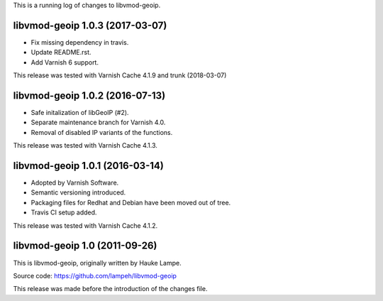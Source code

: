 
This is a running log of changes to libvmod-geoip.

libvmod-geoip 1.0.3 (2017-03-07)
--------------------------------

* Fix missing dependency in travis.

* Update README.rst.

* Add Varnish 6 support.

This release was tested with Varnish Cache 4.1.9 and trunk (2018-03-07)

libvmod-geoip 1.0.2 (2016-07-13)
--------------------------------

* Safe initalization of libGeoIP (#2).

* Separate maintenance branch for Varnish 4.0.

* Removal of disabled IP variants of the functions.

This release was tested with Varnish Cache 4.1.3.

libvmod-geoip 1.0.1 (2016-03-14)
--------------------------------

* Adopted by Varnish Software.

* Semantic versioning introduced.

* Packaging files for Redhat and Debian have been moved out of tree.

* Travis CI setup added.

This release was tested with Varnish Cache 4.1.2.

libvmod-geoip 1.0 (2011-09-26)
------------------------------

This is libvmod-geoip, originally written by Hauke Lampe.

Source code: https://github.com/lampeh/libvmod-geoip

This release was made before the introduction of the changes file.
